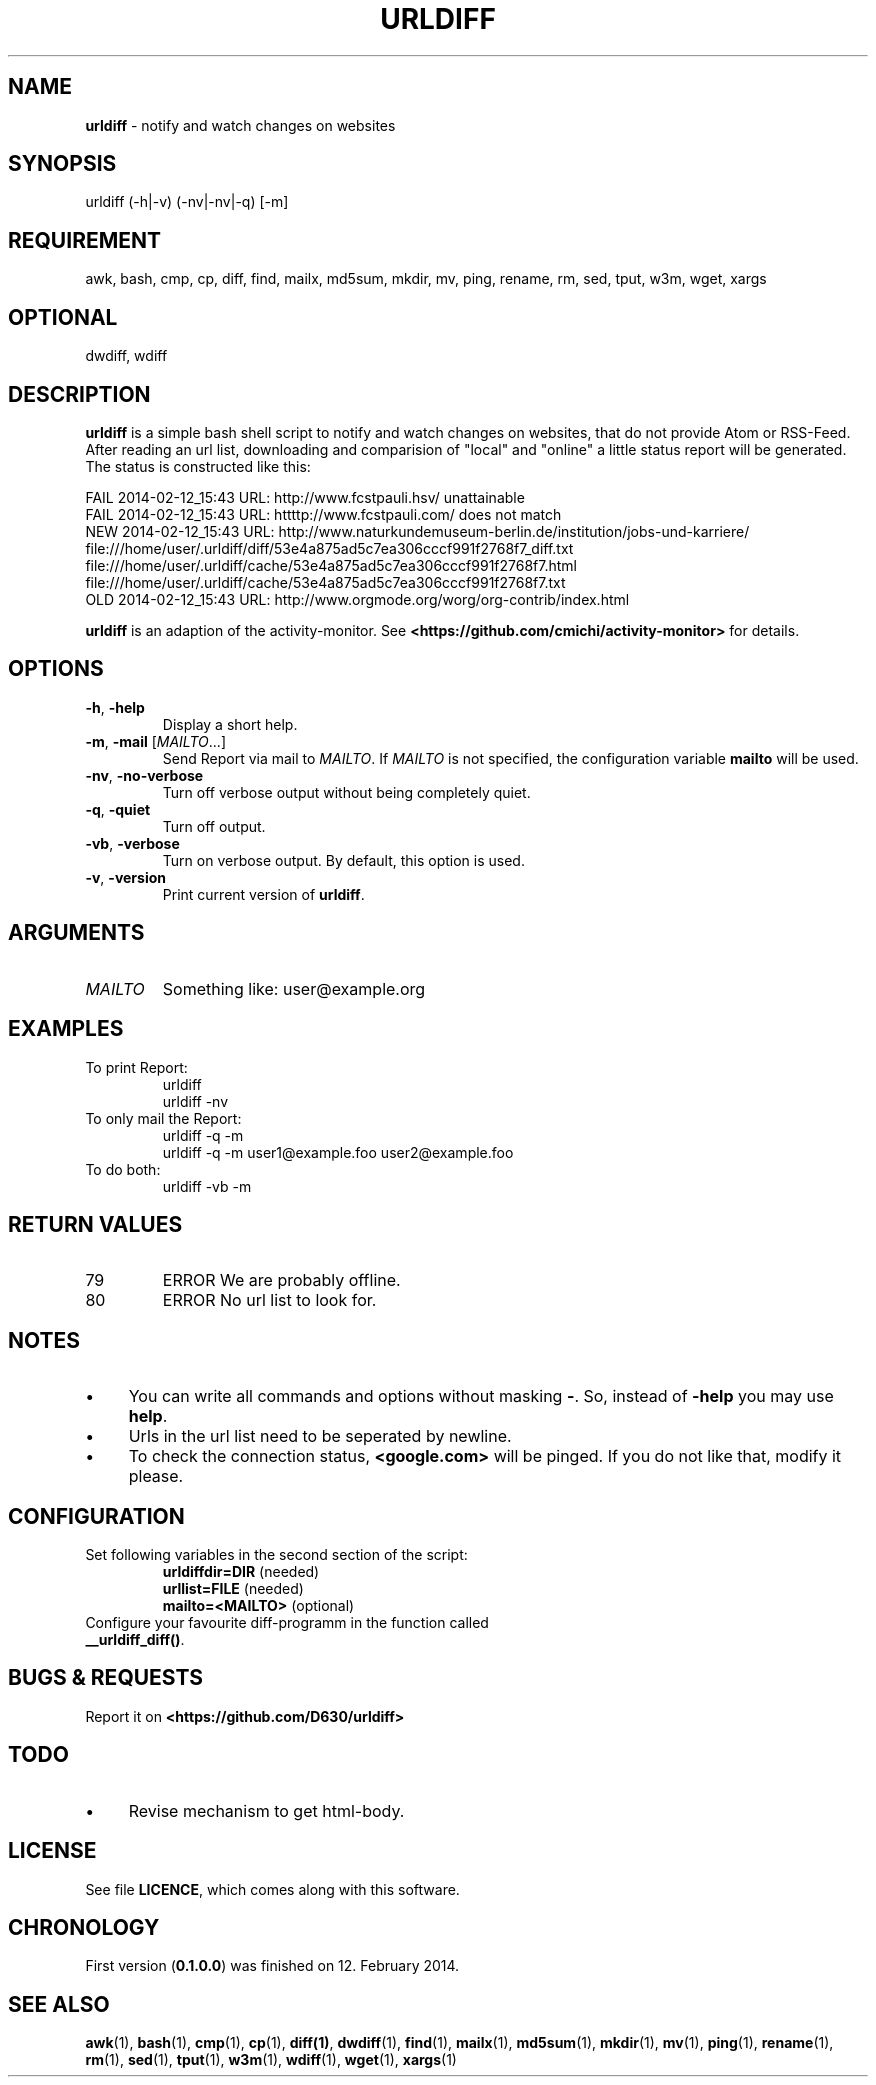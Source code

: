 .\" Manpage of urldiff/v0.1.1.0
.\" written with GNU Emacs/v24.3.1 and markdown-mode/v1.8.1
.\" generated with Ronn/v0.7.3
.
.TH "URLDIFF" "1" "2014-07-26" "0.1.1.0" "User Manual"
.
.SH "NAME"
\fBurldiff\fR \- notify and watch changes on websites
.
.SH "SYNOPSIS"
urldiff (\-h|\-v) (\-nv|\-nv|\-q) [\-m]
.
.SH "REQUIREMENT"
awk, bash, cmp, cp, diff, find, mailx, md5sum, mkdir, mv, ping, rename, rm, sed, tput, w3m, wget, xargs
.
.SH "OPTIONAL"
dwdiff, wdiff
.
.SH "DESCRIPTION"
\fBurldiff\fR is a simple bash shell script to notify and watch changes on websites, that do not provide Atom or RSS\-Feed\. After reading an url list, downloading and comparision of "local" and "online" a little status report will be generated\. The status is constructed like this:
.
.P
FAIL 2014\-02\-12_15:43 URL: http://www\.fcstpauli\.hsv/ unattainable
.br
FAIL 2014\-02\-12_15:43 URL: httttp://www\.fcstpauli\.com/ does not match
.br
NEW 2014\-02\-12_15:43 URL: http://www\.naturkundemuseum\-berlin\.de/institution/jobs\-und\-karriere/
.br
    file:///home/user/\.urldiff/diff/53e4a875ad5c7ea306cccf991f2768f7_diff\.txt
.br
    file:///home/user/\.urldiff/cache/53e4a875ad5c7ea306cccf991f2768f7\.html
.br
    file:///home/user/\.urldiff/cache/53e4a875ad5c7ea306cccf991f2768f7\.txt
.br
OLD 2014\-02\-12_15:43 URL: http://www\.orgmode\.org/worg/org\-contrib/index\.html
.
.P
\fBurldiff\fR is an adaption of the activity\-monitor\. See \fB<https://github\.com/cmichi/activity\-monitor>\fR for details\.
.
.SH "OPTIONS"
.
.TP
\fB\-h\fR, \fB\-help\fR
Display a short help\.
.
.TP
\fB\-m\fR, \fB\-mail\fR [\fIMAILTO\fR\.\.\.]
Send Report via mail to \fIMAILTO\fR\. If \fIMAILTO\fR is not specified, the configuration variable \fBmailto\fR will be used\.
.
.TP
\fB\-nv\fR, \fB\-no\-verbose\fR
Turn off verbose output without being completely quiet\.
.
.TP
\fB\-q\fR, \fB\-quiet\fR
Turn off output\.
.
.TP
\fB\-vb\fR, \fB\-verbose\fR
Turn on verbose output\. By default, this option is used\.
.
.TP
\fB\-v\fR, \fB\-version\fR
Print current version of \fBurldiff\fR\.
.
.SH "ARGUMENTS"
.
.TP
\fIMAILTO\fR
Something like: user@example\.org
.
.SH "EXAMPLES"
.
.TP
To print Report:
urldiff
.br
urldiff \-nv
.
.TP
To only mail the Report:
urldiff \-q \-m
.br
urldiff \-q \-m user1@example\.foo user2@example\.foo
.
.TP
To do both:
urldiff \-vb \-m
.
.SH "RETURN VALUES"
.
.TP
79
ERROR We are probably offline\.
.
.TP
80
ERROR No url list to look for\.
.
.SH "NOTES"
.
.IP "\(bu" 4
You can write all commands and options without masking \fB\-\fR\. So, instead of \fB\-help\fR you may use \fBhelp\fR\.
.
.IP "\(bu" 4
Urls in the url list need to be seperated by newline.
.
.IP "\(bu" 4
To check the connection status, \fB<google\.com>\fR will be pinged\. If you do not like that, modify it please\.
.
.IP "" 0
.
.SH "CONFIGURATION"
.
.TP
Set following variables in the second section of the script:
\fBurldiffdir=DIR\fR (needed)
.br
\fBurllist=FILE\fR (needed)
.br
\fBmailto=<MAILTO>\fR (optional)
.
.TP
Configure your favourite diff\-programm in the function called \fB__urldiff_diff()\fR\.

.
.SH "BUGS & REQUESTS"
Report it on \fB<https://github\.com/D630/urldiff>\fR
.
.SH "TODO"
.
.IP "\(bu" 4
Revise mechanism to get html\-body\.
.
.IP "" 0
.
.SH "LICENSE"
See file \fBLICENCE\fR, which comes along with this software\.
.
.SH "CHRONOLOGY"
First version (\fB0\.1\.0\.0\fR) was finished on 12\. February 2014\.
.
.SH "SEE ALSO"
\fBawk\fR(1), \fBbash\fR(1), \fBcmp\fR(1), \fBcp\fR(1), \fBdiff(1)\fR, \fBdwdiff\fR(1), \fBfind\fR(1), \fBmailx\fR(1), \fBmd5sum\fR(1), \fBmkdir\fR(1), \fBmv\fR(1), \fBping\fR(1), \fBrename\fR(1), \fBrm\fR(1), \fBsed\fR(1), \fBtput\fR(1), \fBw3m\fR(1), \fBwdiff\fR(1), \fBwget\fR(1), \fBxargs\fR(1)
